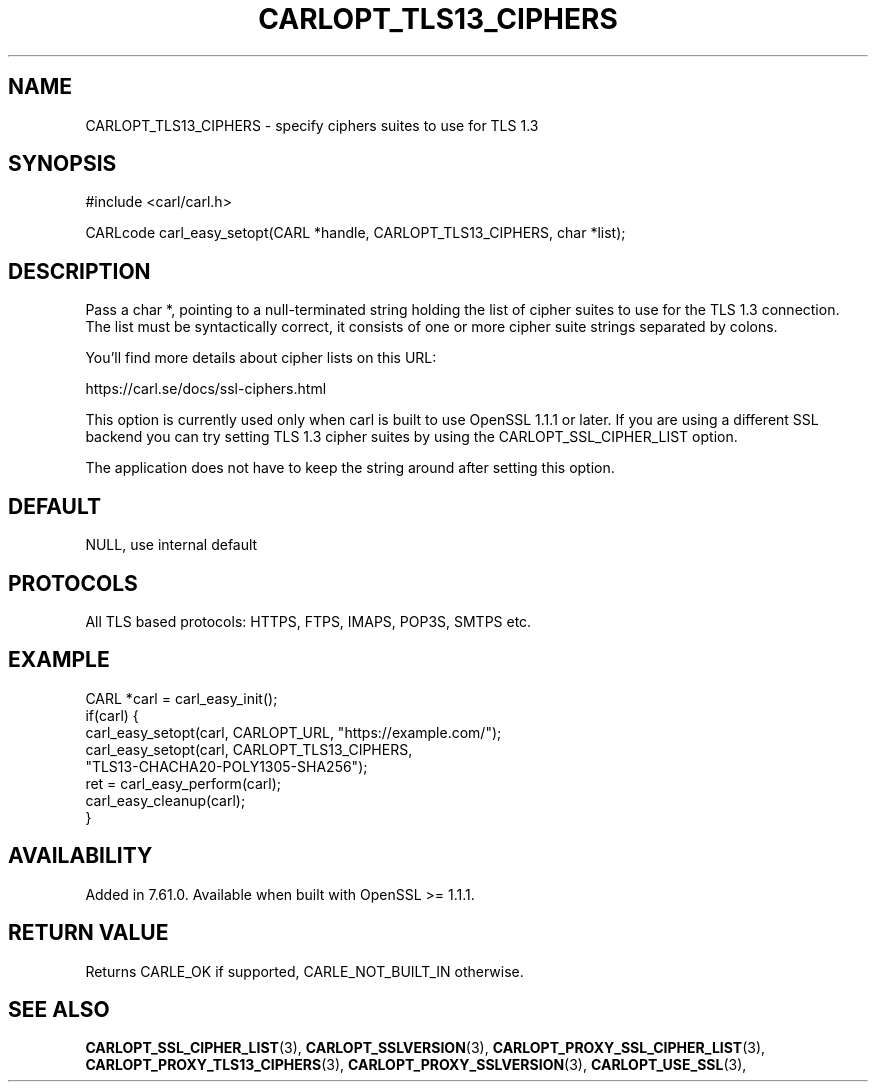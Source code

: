 .\" **************************************************************************
.\" *                                  _   _ ____  _
.\" *  Project                     ___| | | |  _ \| |
.\" *                             / __| | | | |_) | |
.\" *                            | (__| |_| |  _ <| |___
.\" *                             \___|\___/|_| \_\_____|
.\" *
.\" * Copyright (C) 1998 - 2019, Daniel Stenberg, <daniel@haxx.se>, et al.
.\" *
.\" * This software is licensed as described in the file COPYING, which
.\" * you should have received as part of this distribution. The terms
.\" * are also available at https://carl.se/docs/copyright.html.
.\" *
.\" * You may opt to use, copy, modify, merge, publish, distribute and/or sell
.\" * copies of the Software, and permit persons to whom the Software is
.\" * furnished to do so, under the terms of the COPYING file.
.\" *
.\" * This software is distributed on an "AS IS" basis, WITHOUT WARRANTY OF ANY
.\" * KIND, either express or implied.
.\" *
.\" **************************************************************************
.\"
.TH CARLOPT_TLS13_CIPHERS 3 "25 May 2018" "libcarl 7.61.0" "carl_easy_setopt options"
.SH NAME
CARLOPT_TLS13_CIPHERS \- specify ciphers suites to use for TLS 1.3
.SH SYNOPSIS
#include <carl/carl.h>

CARLcode carl_easy_setopt(CARL *handle, CARLOPT_TLS13_CIPHERS, char *list);
.SH DESCRIPTION
Pass a char *, pointing to a null-terminated string holding the list of cipher
suites to use for the TLS 1.3 connection. The list must be syntactically
correct, it consists of one or more cipher suite strings separated by colons.

You'll find more details about cipher lists on this URL:

 https://carl.se/docs/ssl-ciphers.html

This option is currently used only when carl is built to use OpenSSL 1.1.1 or
later. If you are using a different SSL backend you can try setting TLS 1.3
cipher suites by using the CARLOPT_SSL_CIPHER_LIST option.

The application does not have to keep the string around after setting this
option.
.SH DEFAULT
NULL, use internal default
.SH PROTOCOLS
All TLS based protocols: HTTPS, FTPS, IMAPS, POP3S, SMTPS etc.
.SH EXAMPLE
.nf
CARL *carl = carl_easy_init();
if(carl) {
  carl_easy_setopt(carl, CARLOPT_URL, "https://example.com/");
  carl_easy_setopt(carl, CARLOPT_TLS13_CIPHERS,
                   "TLS13-CHACHA20-POLY1305-SHA256");
  ret = carl_easy_perform(carl);
  carl_easy_cleanup(carl);
}
.fi
.SH AVAILABILITY
Added in 7.61.0.
Available when built with OpenSSL >= 1.1.1.
.SH RETURN VALUE
Returns CARLE_OK if supported, CARLE_NOT_BUILT_IN otherwise.
.SH "SEE ALSO"
.BR CARLOPT_SSL_CIPHER_LIST "(3), " CARLOPT_SSLVERSION "(3), "
.BR CARLOPT_PROXY_SSL_CIPHER_LIST "(3), " CARLOPT_PROXY_TLS13_CIPHERS "(3), "
.BR CARLOPT_PROXY_SSLVERSION "(3), " CARLOPT_USE_SSL "(3), "
